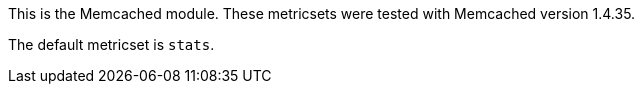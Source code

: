 This is the Memcached module. These metricsets were tested with Memcached version 1.4.35.

The default metricset is `stats`.
